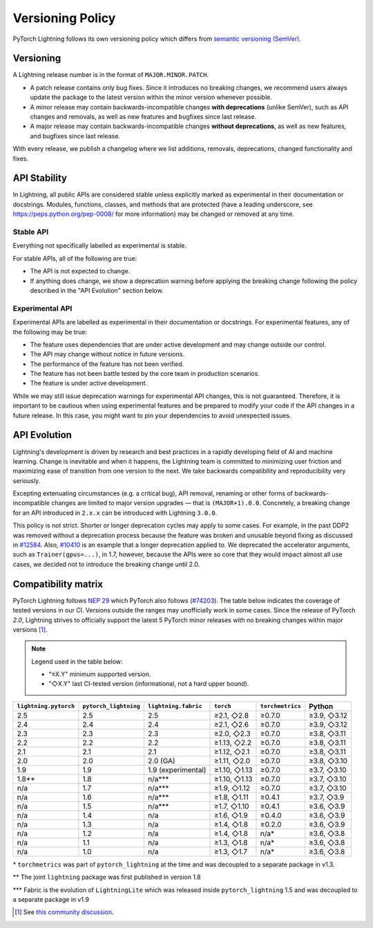 .. _versioning:

Versioning Policy
#################

PyTorch Lightning follows its own versioning policy which differs from `semantic versioning (SemVer) <https://semver.org/>`_.

Versioning
**********

A Lightning release number is in the format of ``MAJOR.MINOR.PATCH``.

- A patch release contains only bug fixes. Since it introduces no breaking changes, we recommend users always update the package to the latest version within the minor version whenever possible.
- A minor release may contain backwards-incompatible changes **with deprecations** (unlike SemVer), such as API changes and removals, as well as new features and bugfixes since last release.
- A major release may contain backwards-incompatible changes **without deprecations**, as well as new features, and bugfixes since last release.

With every release, we publish a changelog where we list additions, removals, deprecations, changed functionality and fixes.

API Stability
*************

In Lightning, all public APIs are considered stable unless explicitly marked as experimental in their documentation or docstrings.
Modules, functions, classes, and methods that are protected (have a leading underscore, see https://peps.python.org/pep-0008/ for more information) may be changed or removed at any time.

Stable API
----------

Everything not specifically labelled as experimental is stable.

For stable APIs, all of the following are true:

- The API is not expected to change.
- If anything does change, we show a deprecation warning before applying the breaking change following the policy described in the "API Evolution" section below.

Experimental API
----------------

Experimental APIs are labelled as experimental in their documentation or docstrings.
For experimental features, any of the following may be true:

- The feature uses dependencies that are under active development and may change outside our control.
- The API may change without notice in future versions.
- The performance of the feature has not been verified.
- The feature has not been battle tested by the core team in production scenarios.
- The feature is under active development.

While we may still issue deprecation warnings for experimental API changes, this is not guaranteed.
Therefore, it is important to be cautious when using experimental features and be prepared to modify your code if the
API changes in a future release. In this case, you might want to pin your dependencies to avoid unexpected issues.

API Evolution
*************

Lightning's development is driven by research and best practices in a rapidly developing field of AI and machine learning. Change is inevitable and when it happens, the Lightning team is committed to minimizing user friction and maximizing ease of transition from one version to the next. We take backwards compatibility and reproducibility very seriously.

Excepting extenuating circumstances (e.g. a critical bug), API removal, renaming or other forms of backwards-incompatible changes are limited to major version upgrades — that is ``(MAJOR+1).0.0``.
Concretely, a breaking change for an API introduced in ``2.x.x`` can be introduced with Lightning ``3.0.0``.

This policy is not strict. Shorter or longer deprecation cycles may apply to some cases.
For example, in the past DDP2 was removed without a deprecation process because the feature was broken and unusable beyond fixing as discussed in `#12584 <https://github.com/Lightning-AI/pytorch-lightning/issues/12584>`_.
Also, `#10410 <https://github.com/Lightning-AI/pytorch-lightning/issues/10410>`_ is an example that a longer deprecation applied to. We deprecated the accelerator arguments, such as ``Trainer(gpus=...)``, in 1.7, however, because the APIs were so core that they would impact almost all use cases, we decided not to introduce the breaking change until 2.0.

Compatibility matrix
********************

PyTorch Lightning follows `NEP 29 <https://numpy.org/neps/nep-0029-deprecation_policy.html>`_ which PyTorch also follows (`#74203 <https://github.com/pytorch/pytorch/issues/74203>`_).
The table below indicates the coverage of tested versions in our CI. Versions outside the ranges may unofficially work in some cases.
Since the release of PyTorch `2.0`, Lightning strives to officially support the latest 5 PyTorch minor releases with no breaking changes within major versions [1]_.


.. note::
   Legend used in the table below:

   - "≥X.Y" minimum supported version.
   - "◇X.Y" last CI-tested version (informational, not a hard upper bound).

.. list-table::
   :header-rows: 1

   * - ``lightning.pytorch``
     - ``pytorch_lightning``
     - ``lightning.fabric``
     - ``torch``
     - ``torchmetrics``
     - Python
   * - 2.5
     - 2.5
     - 2.5
     - ≥2.1, ◇2.8
     - ≥0.7.0
     - ≥3.9, ◇3.12
   * - 2.4
     - 2.4
     - 2.4
     - ≥2.1, ◇2.6
     - ≥0.7.0
     - ≥3.9, ◇3.12
   * - 2.3
     - 2.3
     - 2.3
     - ≥2.0, ◇2.3
     - ≥0.7.0
     - ≥3.8, ◇3.11
   * - 2.2
     - 2.2
     - 2.2
     - ≥1.13, ◇2.2
     - ≥0.7.0
     - ≥3.8, ◇3.11
   * - 2.1
     - 2.1
     - 2.1
     - ≥1.12, ◇2.1
     - ≥0.7.0
     - ≥3.8, ◇3.11
   * - 2.0
     - 2.0
     - 2.0 (GA)
     - ≥1.11, ◇2.0
     - ≥0.7.0
     - ≥3.8, ◇3.10
   * - 1.9
     - 1.9
     - 1.9 (experimental)
     - ≥1.10, ◇1.13
     - ≥0.7.0
     - ≥3.7, ◇3.10
   * - 1.8**
     - 1.8
     - n/a***
     - ≥1.10, ◇1.13
     - ≥0.7.0
     - ≥3.7, ◇3.10
   * - n/a
     - 1.7
     - n/a***
     - ≥1.9, ◇1.12
     - ≥0.7.0
     - ≥3.7, ◇3.10
   * - n/a
     - 1.6
     - n/a***
     - ≥1.8, ◇1.11
     - ≥0.4.1
     - ≥3.7, ◇3.9
   * - n/a
     - 1.5
     - n/a***
     - ≥1.7, ◇1.10
     - ≥0.4.1
     - ≥3.6, ◇3.9
   * - n/a
     - 1.4
     - n/a
     - ≥1.6, ◇1.9
     - ≥0.4.0
     - ≥3.6, ◇3.9
   * - n/a
     - 1.3
     - n/a
     - ≥1.4, ◇1.8
     - ≥0.2.0
     - ≥3.6, ◇3.9
   * - n/a
     - 1.2
     - n/a
     - ≥1.4, ◇1.8
     - n/a*
     - ≥3.6, ◇3.8
   * - n/a
     - 1.1
     - n/a
     - ≥1.3, ◇1.8
     - n/a*
     - ≥3.6, ◇3.8
   * - n/a
     - 1.0
     - n/a
     - ≥1.3, ◇1.7
     - n/a*
     - ≥3.6, ◇3.8

\* ``torchmetrics`` was part of ``pytorch_lightning`` at the time and was decoupled to a separate package in v1.3.

\*\* The joint ``lightning`` package was first published in version 1.8

\*\*\* Fabric is the evolution of ``LightningLite`` which was released inside ``pytorch_lightning`` 1.5 and was decoupled to a separate package in v1.9

.. [1] See `this community discussion <https://github.com/Lightning-AI/pytorch-lightning/issues/21073#issuecomment-3201706857>`_.
